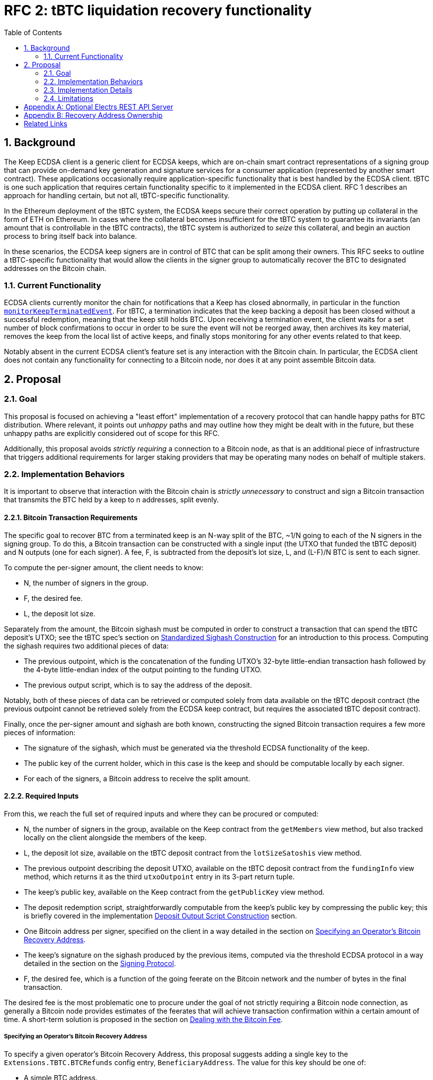 :toc: macro

= RFC 2: tBTC liquidation recovery functionality

:icons: font
:numbered:
toc::[]

== Background

The Keep ECDSA client is a generic client for ECDSA keeps, which are on-chain
smart contract representations of a signing group that can provide on-demand
key generation and signature services for a consumer application (represented
by another smart contract). These applications occasionally require
application-specific functionality that is best handled by the ECDSA client.
tBTC is one such application that requires certain functionality specific to
it implemented in the ECDSA client. RFC 1 describes an approach for handling
certain, but not all, tBTC-specific functionality.

In the Ethereum deployment of the tBTC system, the ECDSA keeps secure their
correct operation by putting up collateral in the form of ETH on Ethereum. In
cases where the collateral becomes insufficient for the tBTC system to
guarantee its invariants (an amount that is controllable in the tBTC contracts),
the tBTC system is authorized to _seize_ this collateral, and begin an auction
process to bring itself back into balance.

In these scenarios, the ECDSA keep signers are in control of BTC that can be
split among their owners. This RFC seeks to outline a tBTC-specific
functionality that would allow the clients in the signer group to
automatically recover the BTC to designated addresses on the Bitcoin chain.

=== Current Functionality

ECDSA clients currently monitor the chain for notifications that a Keep has
closed abnormally, in particular in the function
https://github.com/keep-network/keep-ecdsa/blob/b916eaa491b886fb6c7cde2706d225b5b85ac2a2/pkg/client/client.go#L778[`monitorKeepTerminatedEvent`].
For tBTC, a termination indicates that the keep backing a deposit has been
closed without a successful redemption, meaning that the keep still holds
BTC. Upon receiving a termination event, the client waits for a set number of
block confirmations to occur in order to be sure the event will not be
reorged away, then archives its key material, removes the keep from the local
list of active keeps, and finally stops monitoring for any other events
related to that keep.

Notably absent in the current ECDSA client's feature set is any interaction
with the Bitcoin chain. In particular, the ECDSA client does not contain any
functionality for connecting to a Bitcoin node, nor does it at any point
assemble Bitcoin data.

== Proposal

=== Goal

This proposal is focused on achieving a "least effort" implementation of a
recovery protocol that can handle happy paths for BTC distribution. Where
relevant, it points out _unhappy_ paths and may outline how they might be
dealt with in the future, but these unhappy paths are explicitly considered
out of scope for this RFC.

Additionally, this proposal avoids _strictly requiring_ a connection to a
Bitcoin node, as that is an additional piece of infrastructure that triggers
additional requirements for larger staking providers that may be operating
many nodes on behalf of multiple stakers.

=== Implementation Behaviors

It is important to observe that interaction with the Bitcoin chain is
_strictly unnecessary_ to construct and sign a Bitcoin transaction that
transmits the BTC held by a keep to n addresses, split evenly.

==== Bitcoin Transaction Requirements

The specific goal to recover BTC from a terminated keep is an N-way split of
the BTC, ~1/N going to each of the N signers in the signing group. To do this, a
Bitcoin transaction can be constructed with a single input (the UTXO that funded
the tBTC deposit) and N outputs (one for each signer). A fee, F, is subtracted
from the deposit's lot size, L, and (L-F)/N BTC is sent to each signer.

To compute the per-signer amount, the client needs to know:

- N, the number of signers in the group.
- F, the desired fee.
- L, the deposit lot size.

Separately from the amount, the Bitcoin sighash must be computed in order to
construct a transaction that can spend the tBTC deposit's UTXO; see the tBTC
spec's section on https://docs.keep.network/tbtc/#sighash[Standardized
Sighash Construction] for an introduction to this process. Computing the sighash
requires two additional pieces of data:

- The previous outpoint, which is the concatenation of the funding UTXO's
  32-byte little-endian transaction hash followed by the 4-byte little-endian
  index of the output pointing to the funding UTXO.
- The previous output script, which is to say the address of the deposit.

Notably, both of these pieces of data can be retrieved or computed solely
from data available on the tBTC deposit contract (the previous outpoint
cannot be retrieved solely from the ECDSA keep contract, but requires the
associated tBTC deposit contract).

Finally, once the per-signer amount and sighash are both known, constructing the
signed Bitcoin transaction requires a few more pieces of information:

- The signature of the sighash, which must be generated via the threshold ECDSA
  functionality of the keep.
- The public key of the current holder, which in this case is the keep and
  should be computable locally by each signer.
- For each of the signers, a Bitcoin address to receive the split amount.

==== Required Inputs

From this, we reach the full set of required inputs and where they can be
procured or computed:

- N, the number of signers in the group, available on the Keep contract
  from the `getMembers` view method, but also tracked locally on the client
  alongside the members of the keep.
- L, the deposit lot size, available on the tBTC deposit contract from the
  `lotSizeSatoshis` view method.
- The previous outpoint describing the deposit UTXO, available on the tBTC
  deposit contract from the `fundingInfo` view method, which returns it as
  the third `utxoOutpoint` entry in its 3-part return tuple.
- The keep's public key, available on the Keep contract from the
  `getPublicKey` view method.
- The deposit redemption script, straightforwardly computable from the keep's
  public key by compressing the public key; this is briefly covered in the
  implementation <<output-script>> section.
- One Bitcoin address per signer, specified on the client in a way detailed
  in the section on <<recovery-address>>.
- The keep's signature on the sighash produced by the previous items,
  computed via the threshold ECDSA protocol in a way detailed in the section on
  the <<signing-protocol>>.
- F, the desired fee, which is a function of the going feerate on the Bitcoin
  network and the number of bytes in the final transaction.

The desired fee is the most problematic one to procure under the goal of not
strictly requiring a Bitcoin node connection, as generally a Bitcoin node
provides estimates of the feerates that will achieve transaction confirmation
within a certain amount of time. A short-term solution is proposed in the
section on <<bitcoin-fee>>.

[[recovery-address]]
===== Specifying an Operator's Bitcoin Recovery Address

To specify a given operator's Bitcoin Recovery Address, this proposal
suggests adding a single key to the `Extensions.TBTC.BTCRefunds` config
entry, `BeneficiaryAddress`. The value for this key should be one of:

- A simple BTC address.
- An xpub, ypub, or zpub that allows the client to derive new addresses for
  each refund.

The challenge with a *pub is that, to avoid reuse, it needs to do one of two
things:

- Be able to check, on-chain, whether a given address has been used; or,
- Have a *pub that is only meant for use by the client, and have the client
  track the latest address generated (as an index starting at 0).

To avoid _strictly requiring_ a connection to a Bitcoin node, this RFC
proposes tracking the latest address generated, and allowing an additional
config key, `TargetDerivationStartIndex`, that sets a starting point for such
derivations. The client should write the updated index to the `current/`
directory that tracks active key shares, to an encrypted file named
`current-btc-refund-derivation-index`. The operator should then seek to
obtain from the staker an extended public key that is only used for this
purpose. In cases where in-memory/on-disk derivation index and config file index
both exist, the highest index should be used.

If an optional Bitcoin node connection is available (see <<electrs>>), the
client should additionally check a derived address for a balance before
publishing. To do this, a GET request to `/address/<address>` should be issued,
and the JSON response inspected for a `tx_count` of 0. When such a connection is
available, if the client finds an address is already used, it should increment
the derivation index and check again. If the GET request fails, the index should
be assumed to be valid, as if the Bitcoin node connection were not available.

==== Modification of key material archiving

In the current client, key material is archived as soon as the ECDSA keep
contract a client is participating in moves into the CLOSED or TERMINATED
state. This RFC revises that behavior to only archive on transition to CLOSED.
When contracts transition into TERMINATED state and that transition is
confirmed (by waiting
https://github.com/keep-network/keep-ecdsa/blob/master/pkg/client/client.go#L28-L31[`blockConfirmation`
blocks]), the client should immediately begin <<bitcoin-fee,Bitcoin fee
resolution>> followed by the <<signing-protocol>> and finally
<<transaction-submission,transaction submission>>. Only when signing and
transaction submission (whether via logging or API) completes or times out
should the associated key material be archived.

On startup, if a client sees that an unarchived keep is in the TERMINATED
state and has been in that state for `blockConfirmation` blocks, it should
move directly to <<bitcoin-fee,Bitcoin fee resolution>>, unless an optional
Bitcoin node connection is available (see <<electrs>>). In this case, the
client should check the keep's associated deposit for an unspent balance by
issuing a GET request to `/tx/:txid/outspend/:vout`, using the deposit's
`fundingInfo().utxoOutpoint` to derive the transaction id and vout, and only
start the signing process if the JSON result has a `spent` value of false. If
`spent` is `true` and `status.confirmed` is `false`, a retry should occur
after an hour until `spent` is `true`, `status.confirmed` is `true`, and
`status.block_height` is at least 6 blocks past the value returned by issuing
a GET request to `/blocks/tip/height`. If this occurs, the key material
should be archived.

Note that the output spend may go from being `spent` and unconfirmed to being
unspent if the transaction spending the UTXO is dropped from the mempool
before being included in a block, at which point the bitcoin fee resolution
and signing process should proceed as if the keep was just terminated.

[[bitcoin-fee]]
===== Dealing with the Bitcoin Fee

The Bitcoin fee used for clients is something all three signers must agree
on, since it is part of the sighash. To agree on a fee, this proposal
suggests adding a single key to the `Extensions.TBTC.BTCRefunds` config
entry, `MaxFeePerVByte`, which is a value in sats per vByte that represents
the maximum fee per vByte this client is willing to pay in refund
transactions. The default for this value should be 75 sats per vByte.

If an optional Bitcoin connection is available (see <<electrs>>), the client
should look up the 25-block suggested fee per vByte and, if it is available
and nonzero, should replace the hardcoded max fee with this value. 25 blocks
means confirmation within ~4 hours. The default of 75 sats per vByte is aimed
to be slightly higher than a reasonable value for 25 blocks, though of course
fee market fluctuation can change this at a moment's notice. The 25-block
suggested fee per vByte should be available at the `/fee-estimates` endpoint
of the REST API, which returns a JSON object with the key `"25"`
corresponding to this fee.

There is one exception to the rule that the 25-block suggested fee should be
used in the presence of a Bitcoin connection. If this suggested fee would result
in a fee consuming more than 5% of the UTXO value that is being split, then
the lesser of the 25-block suggested fee and `MaxFeePerVByte` configured fee
should be used. Because the true fee computation requires that the full
transaction be assembled, the fee should be estimated by assuming the final
transaction will be 175 vBytes, which should be very close to accurate given
the regular structure of liquidation refund transactions.

Once each client has its max fee, it will proceed with the
<<signing-protocol>>. This protocol involves exchanging the max fees of all
clients and choosing the lowest max fee acceptable to all clients, and using
that as the fee for the final transaction.

[[signing-protocol]]
===== Signing Protocol

The signing protocol proceeds very much like the standard ECDSA signing
protocol, but starts in a different place. In the standard ECDSA signing
protocol, an on-chain `SignatureRequested` event triggers the client to
https://github.com/keep-network/keep-ecdsa/blob/87716e91f225a3c01501ae73a75db83f79230497/pkg/ecdsa/tss/tss.go#L132[join
a broadcast channel] and perform a
https://github.com/keep-network/keep-ecdsa/blob/87716e91f225a3c01501ae73a75db83f79230497/pkg/ecdsa/tss/protocol_ready.go#L24[ready
protocol] to ensure all signers are ready to sign.

During standard signing, the ready protocol communicates a Ready message that
solely carries the sender ID. Once all three clients have received each other's
ready messages, the ready protocol completes and the signing protocol starts.
For liquidation recovery purposes, this ready protocol is the one that is
adjusted. Instead of only announcing sender IDs, the three signers announce a
ready message with three components:

- The sender ID.
- The BTC address to which the sender's share will be sent.
- The max fee per vByte the sender is willing to pay.

Once each client receives the ready messages from the two other nodes, it can
immediately choose the correct fee per vByte from the provided values (see
<<bitcoin-fee>>), construct the sighash (see <<sighash-construction>>) and
proceed into the signing process to sign that sighash. Once a signature is
computed, each client should construct the final transaction (see
<<final-transaction-construction>>) and submit it (see
<<transaction-submission>>).

When receiving the ready message from other nodes, a node should validate that
the announced BTC address can be parsed correctly by the tooling used to handle
transaction and sighash construction. If the announced BTC address cannot be
parsed, an error should be logged and the message should be treated as if it was
not received.

The retry mechanism for the signing process for liquidation recovery should be
identical to regular signing, repeating every 2 minutes that a signature has
not been completed successfully until the liquidation recovery timeout. Unlike
standard signing, the liquidation recovery timeout should be very long to allow
for node malfunctions to recover cleanly: this RFC recommends a default timeout
of 7 days.

[[transaction-submission]]
==== Submitting the Signed Transaction

Submitting a signed Bitcoin transaction requires a connection to a Bitcoin
node, direct or indirect. To avoid _strictly requiring_ a connection to a
Bitcoin node, this RFC proposes logging the signed transaction 5 times on the
WARN level with a descriptive prefix. Current operator guidance suggests that
more than 5 WARN level logs within 5 minutes should trigger a notification
for closer monitoring by operators, ensuring these logs will be noticed. The
descriptive prefix will further allow for targeted notifications by operators
so that they can flag these logs for follow-up action.

The suggested structure of the log message is:

```
2020-02-01T12:12:12.12-0800    WARN   keep-ecdsa   Please broadcast Bitcoin transaction 0010010101000828181124af234gbawed000
```

The first three components are the standard components emitted by the ECDSA
client's logging library, while the message itself begins with `Please broadcast
Bitcoin transaction`, followed by the hexadecimal string representing the signed
transaction. The signed transaction can be broadcast via manual submission to a
known node, via API access to a service provider like BlockCypher or
Blockstream, or via a manual form submission on a page like
https://live.blockcypher.com/btc/pushtx/ .

If an optional Bitcoin node connection is available (see <<electrs>>), the
client should attempt to publish the transaction by performing an HTTP POST
request to path `/tx`. The POST request body should be the signed transaction
hex, as would be logged in the WARN logs above. If the POST fails, the client
should log an error and then fall back on the WARN logging above.

=== Implementation Details

There are a few implementation details that are worth calling out; in
particular, the *pub address derivation, the deposit output script
construction, the Bitcoin sighash construction, the Bitcoin transaction
construction, and the attachment of the signature to the Bitcoin transaction.
This proposal suggests this be done using the `btcsuite` series of Go
libraries, and each one is detailed below with draft code using those
libraries.

[[output-script]]
==== Deposit Output Script Construction

tBTC deposits always use Witness PubKeyHash in their funding UTXO. This means
that, to spend the funding UTXO, the deposit signing group must sign a sighash
that allows spending that UTXO. The signing process does this by including a
`scriptCode` as part of the the sighash (see <<sighash-construction>>). The
`scriptCode`, for Witness PubKeyHash transactions, is defined in BIP143.

This function constructs the relevant `scriptCode` bytes from the deposit's
public key:

```go
// import "github.com/btcsuite/btcd/btcec"
// import "github.com/btcsuite/btcutil"

// PublicKeyToP2WPKHOutputScript converts a public key to a Bitcion p2wpkh
// witness scriptCode that can spend an output sent to that public key's
// corresponding address.
//
// [BIP141]: https://github.com/bitcoin/bips/blob/master/bip-0141.mediawiki
func PublicKeyToP2WPKHScriptCode(
  publicKey *ecdsa.PublicKey,
  chainParams *chaincfg.Params,
) ([]byte, error) {
  // ecdsa.PublicKey and btcec.PublicKey are both method attachments to
  // Go's crypto/ecdsa.PublicKey, so we can cast.
	publicKeyBytes := (*btcec.PublicKey)(publicKey).SerializeCompressed()
  // Note that the scriptCode for a p2wpkh address is the equivalent of the
  // p2pkh scriptPubKey.
  pubKeyAddress, err := btcutil.NewAddressPubKey(publicKeyBytes, chainParams)
  if (err != nil) {
    return fmt.Errorf(
      "error deriving p2wpkh scriptCode from public key: [%s]",
      err,
    )
  }
  pkhAddress := pubKeyAddress.AddressPubKeyHash()

  script, err := txscript.PayToAddrScript(pkhAddress)
  if (err != nil) {
    return fmt.Errorf(
      "error deriving p2wpkh scriptCode from public key: [%s]",
      err,
    )
  }
  if (len(script) > 255) {
    return fmt.Errorf(
      "error deriving p2wpkh scriptCode from public key: [scriptCode too long]",
      len(script)
    )
  }

  return append([]byte{byte(len(script))}, script)
}
```

==== Derivation of Bitcoin Addresses from Extended Public Keys

For best-practice Bitcoin support, this RFC requires that recovery addresses,
as specified in <<recovery-address>>, can be specified as extended public
keys. Extended public keys are generally prefixed by the string `xpub`, as
defined in BIP32. Two additional prefixes are possible: `ypub` is defined in
BIP49 and `zpub` is defined in BIP84.

The `github.com/btcsuite/btcutil/hdkeychain` package handles the key
derivation requirements; however, it always returns BIP44 addresses. As
such, some special handling is needed to detect `ypub` and `zpub` prefixes
and generate the appropriate address types (p2sh and p2wpkh, respectively).
While using the *pub prefix to indicate the address type is not ideal, and
other approaches are used in a few places, they are outside the scope of this
RFC.

Each *pub should come already set to the root path that addresses should
originate at (e.g. `m/0'/0'` for the first account in BIP32 bitcoin-core
wallets, `m/44'/0'/0'` for the first account in BIP44 wallets, and so on).
Addresses are derived as external chain addresses, i.e. at subpath `/0`.

Here is a sample function that could be used to implement this functionality
using the `hdkeychain` package and its relatives:

```go
// import "github.com/btcsuite/btcd/btcec"
// import "github.com/btcsuite/btcutil"

// DeriveAddress uses the specified extended public key and address index to
// derive an address string in the appropriate format at the specified address
// index. The extended public key is expected to already be at the account path
// level (e.g. m/44'/0'/0' for [BIP44] xpubs), and addresses are derived within
// the external chain subpath (`/0`). Thus, calling DeriveAddress with an xpub
// generated at m/44'/0'/0' and passing the address index 5 will produce the
// address at path m/44'/0'/0'/0/5.
//
// In cases where the extended public key is at depth 4, meaning the external or
// internal chain is already included, DeriveAddress will directly derive the
// address index at the existing depth.
//
// The returned address will be a p2pkh/p2sh address for prefixes xpub and tpub,
// (i.e. prefixed by 1, m, or n), a p2wpkh-in-p2sh address for prefixes ypub or
// upub (i.e., prefixed by 3 or 2), and a bech32 p2wpkh address for prefixes
// zpub or vpub (i.e., prefixed by bc1 or tb1).
//
// See [BIP32], [BIP44], [BIP49], and [BIP84] for more on address derivation,
// particular paths, etc.
//
// [BIP32]: https://github.com/bitcoin/bips/blob/master/bip-0032.mediawiki
// [BIP44]: https://github.com/bitcoin/bips/blob/master/bip-0044.mediawiki
// [BIP49]: https://github.com/bitcoin/bips/blob/master/bip-0049.mediawiki
// [BIP84]: https://github.com/bitcoin/bips/blob/master/bip-0084.mediawiki
func DeriveAddress(extendedPublicKey string, addressIndex int) (string, error)
{
  extendedKey, err := hdkeychain.NewKeyFromString(extendedPublicKey)
  if (err != nil) {
    return fmt.Errorf(
      "error parsing extended public key: [%s]",
      err,
    )
  }
  // For later usage---this is xpub/ypub/zpub/...
  publicKeyDescriptor = extendedPublicKey[0:4]

  externalChain := extendedKey
  if (externalChain.Depth() < 4) {
    // Descend to the external chain path, /0.
    externalChain, err = extendedKey.Child(0)
    if (err != nil) {
      return fmt.Errorf(
        "error deriving external chain path /0 from extended key: [%s]",
        err,
      )
    }
  }

  requestedPublicKey, err := externalChain.Child(addressIndex)
  if (err != nil) {
    return fmt.Errorf(
      "error deriving requested address index /0/%s from extended key: [%s]",
      addressIndex,
      err,
    )
  }

  // Now to decide how we want to serialize the address...
  var chainParams *chaincfg.Params
  switch extendedPublicKey[0:4] {
  case "xpub", "ypub", "zpub":
    chainParams = &chaincfg.MainNetParams
  case "tpub", "upub", "vpub":
    chainParams = &chaincfg.TestNet3Params
  }

  requestedAddress, err := requestedPublicKey.Address(chainParams)

  var finalAddress btcutil.Address = requestedAddress
  switch extendedPublicKey[0:4] {
  case "xpub", "tpub":
    // Noop, the address is already correct
  case "ypub", "upub":
    // p2wpkh-in-p2sh, constructed as per https://github.com/bitcoin/bips/blob/master/bip-0141.mediawiki#p2wpkh-nested-in-bip16-p2sh .
    scriptSig = append([]byte{0x00, 0x14}, requestedAddress.Hash160()[:]...)
    finalAddress = btcutil.NewAddressWitnessScriptHash(
      btcutil.Hash160(scriptSig),
      chainParams,
    )
  case "zpub", "vpub":
    // p2wpkh
    finalAddress, err = btcutil.NewAddressWitnessPubKeyHash(
      requestedAddress.Hash160()[:],
      chainParams,
    )
  }
  if (err != nil) {
    return fmt.Errorf(
      "failed to derive final address format from extended key: [%s]",
      err,
    )
  }

  return finalAddress.EncodeAddress()
}
```

[[sighash-construction]]
==== Construction of Sighash for Signing

The sighash is constructed as the double-SHA256 of the preimage. The preimage
is defined in BIP143. The sample function below shows the high level needed
to construct the sighash, which is the data then signed by the signer group
to produce a valid transaction (see the section on
<<final-transaction-construction>> for the rest of the process):

```go
// import "bytes"
// import "crypto/sha256"
// import "encoding/binary"
// import "github.com/btcsuite/btcutil"
// import "github.com/btcsuite/btcd/txscript"

// Output is a simplified Bitcoin transaction output that contains a value and a
// string address.
type output struct {
  value uint64
  addressString string
}

func doubleSha256(bytes []byte) []byte {
  hash := sha256.Sum256(bytes)
  secondHash := sha256.Sum256(hash[:])

  return secondHash[:]
}

func ConstructSighash(
  // 32-byte little-endian transaction id, then 4-byte little-endian index of
  // output within transaction to spend.
  previousOutpoint []byte,
  previousOutputScriptCode []byte, // see PublicKeyToP2WPKHScriptCode above
  previousOutputValue uint64,
  outputs []output,
  chainParams *chaincfg.Params,
) ([]byte, error) {
  sigHashPreimageBuffer := &bytes.Buffer{}
  // version
  sigHashPreimageBuffer.Write([]byte{0x01, 0x00, 0x00, 0x00})
  // hashPrevOuts
  sigHashPreimageBuffer.Write(doubleSha256(previousOutpoint))
  // hashSequence(00000000),
  sigHashPreimageBuffer.Write(doubleSha256([]byte{0x00, 0x00, 0x00, 0x00}))
  // outpoint
  sigHashPreimageBuffer.Write(previousOutpoint)
  // p2wpkh scriptCode
  sigHashPreimageBuffer.Write(previousOutputScriptCode)
  // input value
  binary.Write(sigHashPreimageBuffer, binary.LittleEndian, previousOutputValue)
  // input sequence number, 0 enables replace-by-fee
  sigHashPreimageBuffer.Write([]byte{0x00, 0x00, 0x00, 0x00})

  outputBytesBuffer := &bytes.Buffer{}
  for _, output := range outputs {
    address, err := btcutil.DecodeAddress(output.addressString, chainParams)
    if (err != nil) {
      return nil, fmt.Errorf(
        "error decoding output address [%s]: [%s]",
        output.addressString,
        err,
      )
    }
    outputScript, err := txscript.PayToAddrScript(address)
    if (err != nil) {
      return nil, fmt.Errorf(
        "error constructing script from output address [%s]: [%s]",
        output.addressString,
        err,
      )
    }

    binary.Write(outputBytesBuffer, binary.LittleEndian, output.value)
    outputBytesBuffer.WriteByte(byte(len(outputScript)))
    outputBytesBuffer.Write(outputScript)
  }

  // hash of outputs
  sigHashPreimageBuffer.Write(doubleSha256(outputBytesBuffer.Bytes()))
  // nLockTime
  sigHashPreimageBuffer.Write([]byte{0x00, 0x00, 0x00, 0x00})
  // SIG_ALL sighash type
  sigHashPreimageBuffer.Write([]byte{0x00, 0x00, 0x00, 0x00})

  return doubleSha256(sigHashPreimageBuffer.Bytes()), nil
}
```

[[final-transaction-construction]]
==== Construction of Final Transaction

The final transaction can be constructed from information about the
previous transaction, a fee per vbyte, a set of recipient addresses,
and a precomputed signature and public key for the funding UTXO. The
sample function below shows the various inputs as well as how they can
be combined to produce the final transaction hex string that can then
be submitted to the chain:

```go
func BuildTransactionHexString(
	previousOutputTransactionHashHex string, // <1>
	previousOutputIndex uint32,
	previousOutputValue int64, // <2>
	feePerVbyte int64, // <3>
	recipientAddresses []string,
	signature *ecdsa.Signature, // <4>
	publicKey *ecdsa.PublicKey, // <5>
	chainParams *chaincfg.Params, // <6>
) (string, error) {
    // If the previous output transaction hash is passed as a []byte, can use
    // chainhash.NewHash.
	previousOutputTransactionHash, err := chainhash.NewHashFromStr(
		previousOutputTransactionHashHex,
	)
	if err != nil {
		return "", fmt.Errorf(
			"error extracting outpoint transaction hash: [%s]",
			previousOutputTransactionHash,
		)
	}

	// Construct witness script.
	signatureDERBytes := (&btcec.Signature{R: signature.R, S: signature.S}).Serialize()
	hashType := uint8(txscript.SigHashAll)

	// The witness signature field is the DER signature followed by the hash type.
	signatureForWitnessBuffer := &bytes.Buffer{}
	signatureForWitnessBuffer.Write(signatureDERBytes)
	binary.Write(signatureForWitnessBuffer, binary.LittleEndian, hashType)

	tx := wire.NewMsgTx(wire.TxVersion)
	txIn := wire.NewTxIn(
		wire.NewOutPoint(previousOutputTransactionHash, previousOutputIndex),
		nil, // scriptSig is empty here
		[][]byte{signatureForWitnessBuffer.Bytes(), compressedPublicKeyBytes((publicKey))},
	)
	txIn.Sequence = 0
	tx.AddTxIn(txIn)

	for _, recipientAddress := range recipientAddresses {
		address, err := btcutil.DecodeAddress(recipientAddress, chainParams)
		if err != nil {
			return "", fmt.Errorf(
				"error decoding output address [%s]: [%s]",
				recipientAddress,
				err,
			)
		}
		outputScript, err := txscript.PayToAddrScript(address)
		if err != nil {
			return "", fmt.Errorf(
				"error constructing script from output address [%s]: [%s]",
				recipientAddress,
				err,
			)
		}

		tx.AddTxOut(wire.NewTxOut(
			int64(0), // value is filled in after fee is computed below
			outputScript,
		))
	}

	// Compute weight and vsize per [BIP141], except vsize is truncated
	// instead of rounded up, then compute the final fee and set the
	// per-recipient value. Could result in a slightly low fee.
	weight := tx.SerializeSizeStripped()*3 + tx.SerializeSize()
	vsize := weight / 4
	fee := feePerVbyte * int64(vsize)
	perRecipientValue := (previousOutputValue - fee) / int64(len(recipientAddresses))
	for _, txOut := range tx.TxOut {
		txOut.Value = perRecipientValue
	}

	// BtcEncode writes bytes, we wrap it in an hex encoder wrapped
	// around a strings.Builder to get a hex string.
	txBuilder := &strings.Builder{}
	txWriter := hex.NewEncoder(txBuilder)
	tx.BtcEncode(txWriter, wire.ProtocolVersion, wire.WitnessEncoding)

	return txBuilder.String(), nil
}
```
<1> These two come from `fundingInfo().utxoOutpoint`, which has the transaction
    id as the first 32 little-endian bytes and the previous output index as
    its last 4 little-endian bytes.
<2> Comes from `fundingInfo().utxoValue`, a little-endian unsigned int.
<3> Derived as part of the <<signing-protocol>>.
<4> Computed via the <<signing-protocol>>.
<5> Available on the signer directly (see
    https://github.com/keep-network/keep-ecdsa/blob/f240e81002a7b26eb6326be068dbf80b53bc0a18/pkg/ecdsa/tss/signer.go#L33[`ThresholdSigner.PublicKey()`]).
<6> e.g. &chaincfg.MainNetParams or TestNet3Params

=== Limitations

The biggest limitation is trusting the operator to manage the return BTC
address. This limitation is described in more detail in the appendix on
<<recovery-address-ownership>>.

Additionally, this approach is not mediated by a smart contract in any way;
as such, it relies entirely on the cooperation of the operators. Since there
is a value-positive outcome for each operator for cooperating, this should be
sufficient in the 3-of-3 signing groups that operate tBTC v1.

[appendix]
[[electrs]]
== Optional Electrs REST API Server

The proposal <<Goal>> section proposes avoiding a strict requirement for a
Bitcoin node; however, several parts of the proposal feature an optional
dependency on an Electrs REST API server. This server should be expected to
adhere to the
https://github.com/Blockstream/esplora/blob/master/API.md[Blockstream electrs
REST API], currently implemented by the
https://github.com/Blockstream/electrs/[Blockstream fork of electrs]. This fork
is open source and has a Docker image available; it must be connected to a
bitcoind instance.

To configure this, the `Extensions.TBTC.ElectrsURL` key can be set to the
appropriate URL. This configuration option should default to
`https://blockstream.info/api/`, but the operator should be allowed to be set
it to a blank string to disable integration altogether.

[appendix]
[[recovery-address-ownership]]
== Recovery Address Ownership

The Keep staking model designates four roles in a token delegation relationship,
which is used to stake the KEEP token to make it eligible for work in the
network:

staker:: The token holder staking the KEEP token.
authorizer:: The role responsible for authorizing new contracts that may
  interact with the staked KEEP, making the staked KEEP eligible for use in
  new applications built on the network.
operator:: The role responsible for actually performing the duties required by
  authorized contracts in order to fulfill the obligations of the staked KEEP
  on the network.
beneficiary:: The role that receives rewards and fee payments for work done by
  the operator in a given delegation relationship.

The Keep network does not explicitly provide for operators to be paid for their
work; indeed, the staker, authorizer, operator, and beneficiary may all be the
same Ethereum account, may all be separate accounts, or may be distributed among
2 or 3 accounts. The staker ultimately decides how to distribute the roles at
the time that tokens are delegated.

Notably, all of these roles are specified as Ethereum addresses, which leaves
open the question of who designates the Bitcoin address that will receive
recovered BTC. Generally the system design favors the beneficiary address as
the sink to which all outgoing funds are routed in a delegation relationship,
and gives the staker the final say in what beneficiary address to use.

This RFC is a slight departure from this mechanism, in that it is ultimately
the operator who designates the beneficiary for liquidation recovery purposes
(this beneficiary is on the Bitcoin chain rather than the Ethereum chain, of
course). At any time, if the staker notes misbehavior by the operator, including
designating an inappropriate beneficiary address, they can undelegate their
stake, thus preventing the operator from being able to do further work on their
behalf.

One way to adapt this approach would be to allow the beneficiary address to sign
the desired Bitcoin beneficiary information, and have the ECDSA client verify
this signature before using it. Unfortunately, a malicious operator can simply
create a build of the client that omits this check. Though a complex cross-chain
protocol could be devised for committing to an address, we instead make the
assumption that the operator and staker have coordinated solid enough terms to
ensure that the operator will not send liquidation recovery BTC to a bad
address.

As a special case, for a DAO staker that may not have straightforward legal
recourse, an agreement to send BTC to a particular address can be enforced
on-chain via an operator bond or other mechanism attached to the same SPV
proof mechanism that powers tBTC itself, to prove that an operator authorized
dispensation of BTC to a different address and punish them, or withhold future
payments.

[bibliography]
== Related Links

- https://docs.keep.network/tbtc/[tBTC specification]
- https://github.com/Blockstream/esplora/blob/master/API.md[Blockstream API docs]
- https://github.com/bitcoin/bips/blob/master/bip-0032.mediawiki[BIP32:
  Hierarchical Deterministic Wallets]
- https://github.com/bitcoin/bips/blob/master/bip-0044.mediawiki[BIP44:
  Multi-Account Hierarchy for Deterministic Wallets]
- https://github.com/bitcoin/bips/blob/master/bip-0049.mediawiki[BIP49:
  Derivation scheme for P2WPKH-nested-in-P2SH based accounts]
- https://github.com/bitcoin/bips/blob/master/bip-0084.mediawiki[BIP84:
  Derivation scheme for P2WPKH based accounts]
- https://github.com/bitcoin/bips/blob/master/bip-0141.mediawiki[BIP141:
  Segregated Witness (Consensus layer)]
- https://github.com/bitcoin/bips/blob/master/bip-0143.mediawiki[BIP143:
  Transaction Signature Verification for Version 0 Witness Program]
